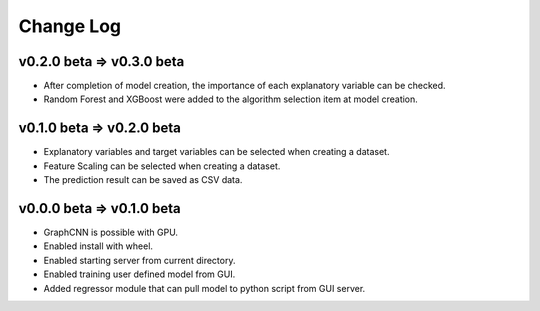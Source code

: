 Change Log
==========

v0.2.0 beta => v0.3.0 beta
-------------------

- After completion of model creation, the importance of each explanatory variable can be checked.
- Random Forest and XGBoost were added to the algorithm selection item at model creation.


v0.1.0 beta => v0.2.0 beta
-------------------

- Explanatory variables and target variables can be selected when creating a dataset.
- Feature Scaling can be selected when creating a dataset.
- The prediction result can be saved as CSV data.


v0.0.0 beta => v0.1.0 beta
-------------------

- GraphCNN is possible with GPU.
- Enabled install with wheel.
- Enabled starting server from current directory.
- Enabled training user defined model from GUI.
- Added regressor module that can pull model to python script from GUI server.
